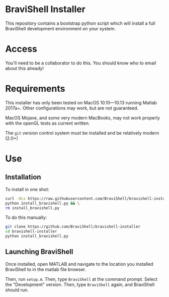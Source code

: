 * BraviShell Installer

This repository contains a bootstrap python script which will install a full
BraviShell development environment on your system.

* Access
You'll need to be a collaborator to do this. You should know who to email about this
already!

* Requirements
This installer has only been tested on MacOS 10.10---10.13 running Matlab 2017a+.
Other configurations may work, but are not guaranteed.

MacOS Mojave, and some very modern MacBooks, may not work properly with the openGL
tests as current written.

The =git= version control system must be installed and be relatively modern (2.0+)

* Use

** Installation
To install in one shot:
#+begin_src bash
curl -OLs https://raw.githubusercontent.com/BraviShell/bravishell-installer/master/install_bravishell.py && \
python install_bravishell.py && \
rm install_bravishell.py
#+end_src

To do this manually:

#+begin_src bash
git clone https://github.com/BraviShell/bravishell-installer
cd bravishell-installer
python install_bravishell.py
#+end_src

** Launching BraviShell

Once installed, open MATLAB and navigate to the location you installed BraviShell to in the matlab file browser. 

Then, run =setup.m=. 
Then, type =BraviShell= at the command prompt.  Select the "Development" version. 
Then, type =BraviShell= again, and BraviShell should run.

